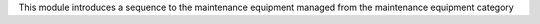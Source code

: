 This module introduces a sequence to the maintenance equipment managed from the maintenance equipment category
